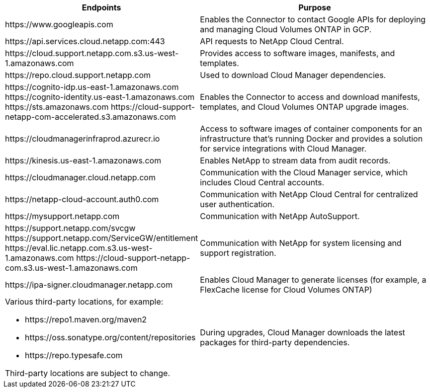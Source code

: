 [cols="43,57",options="header"]
|===
| Endpoints
| Purpose
|
\https://www.googleapis.com

| Enables the Connector to contact Google APIs for deploying and managing Cloud Volumes ONTAP in GCP.

| \https://api.services.cloud.netapp.com:443 | API requests to NetApp Cloud Central.

| \https://cloud.support.netapp.com.s3.us-west-1.amazonaws.com	| Provides access to software images, manifests, and templates.

| \https://repo.cloud.support.netapp.com | Used to download Cloud Manager dependencies.

|
\https://cognito-idp.us-east-1.amazonaws.com
\https://cognito-identity.us-east-1.amazonaws.com
\https://sts.amazonaws.com
\https://cloud-support-netapp-com-accelerated.s3.amazonaws.com
| Enables the Connector to access and download manifests, templates, and Cloud Volumes ONTAP upgrade images.

| \https://cloudmanagerinfraprod.azurecr.io | Access to software images of container components for an infrastructure that's running Docker and provides a solution for service integrations with Cloud Manager.

| \https://kinesis.us-east-1.amazonaws.com	| Enables NetApp to stream data from audit records.

| \https://cloudmanager.cloud.netapp.com | Communication with the Cloud Manager service, which includes Cloud Central accounts.

| \https://netapp-cloud-account.auth0.com | Communication with NetApp Cloud Central for centralized user authentication.

| \https://mysupport.netapp.com | Communication with NetApp AutoSupport.
|
\https://support.netapp.com/svcgw
\https://support.netapp.com/ServiceGW/entitlement
\https://eval.lic.netapp.com.s3.us-west-1.amazonaws.com
\https://cloud-support-netapp-com.s3.us-west-1.amazonaws.com
| Communication with NetApp for system licensing and support registration.

| \https://ipa-signer.cloudmanager.netapp.com | Enables Cloud Manager to generate licenses (for example, a FlexCache license for Cloud Volumes ONTAP)

a| Various third-party locations, for example:

* \https://repo1.maven.org/maven2
* \https://oss.sonatype.org/content/repositories
* \https://repo.typesafe.com

Third-party locations are subject to change.

| During upgrades, Cloud Manager downloads the latest packages for third-party dependencies.
|===
